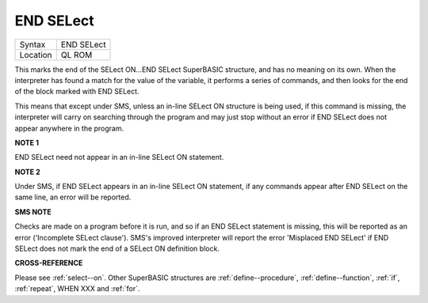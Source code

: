 ..  _end--select:

END SELect
==========

+----------+-------------------------------------------------------------------+
| Syntax   |  END SELect                                                       |
+----------+-------------------------------------------------------------------+
| Location |  QL ROM                                                           |
+----------+-------------------------------------------------------------------+

This marks the end of the SELect ON...END SELect SuperBASIC structure, and has no
meaning on its own. When the interpreter has found a match for the value of the
variable, it performs a series of commands, and then looks for the end of the block
marked with END SELect.

This means that except under SMS, unless an in-line SELect
ON structure is being used, if this command is missing, the interpreter will carry
on searching through the program and may just stop without an error if END SELect
does not appear anywhere in the program.

**NOTE 1**

END SELect need not appear in an in-line SELect ON statement.

**NOTE 2**

Under SMS, if END SELect appears in an in-line SELect ON
statement, if any commands appear after END SELect on the same line, an
error will be reported.

**SMS NOTE**

Checks are made on a program before it is run, and so if an END SELect
statement is missing, this will be reported as an error ('Incomplete
SELect clause'). SMS's improved interpreter will report the error
'Misplaced END SELect' if END SELect does not mark the end of a SELect
ON definition block.

**CROSS-REFERENCE**

Please see :ref:`select--on`. Other SuperBASIC
structures are :ref:`define--procedure`,
:ref:`define--function`,
:ref:`if`, :ref:`repeat`,
WHEN XXX and :ref:`for`.


